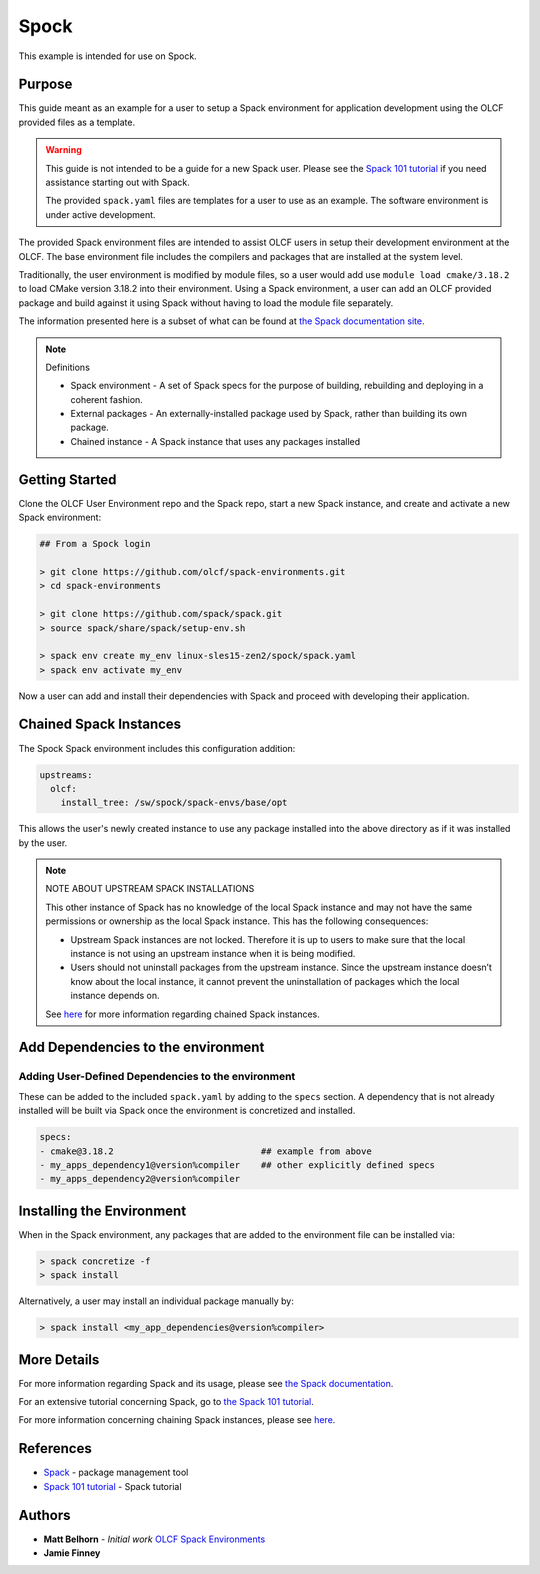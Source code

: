 Spock
################################################

This example is intended for use on Spock.

Purpose
------------------------------------------------

This guide meant as an example for a user to setup a Spack environment for application development using the OLCF 
provided files as a template.

.. warning::

  This guide is not intended to be a guide for a new Spack user.  Please see the 
  `Spack 101 tutorial <https://spack-tutorial.readthedocs.io/en/latest/>`_ if you need assistance starting out with Spack.

  The provided ``spack.yaml`` files are templates for a user to use as an example.  The software environment is 
  under active development.

The provided Spack environment files are intended to assist OLCF users in setup their development environment at the 
OLCF.  The base environment file includes the compilers and packages that are installed at the system level.

Traditionally, the user environment is modified by module files, so a user would add use  ``module load cmake/3.18.2`` to 
load CMake version 3.18.2 into their environment.  Using a Spack environment, a user can add an OLCF provided package
and build against it using Spack without having to load the module file separately.

The information presented here is a subset of what can be found at `the Spack documentation site <https://spack.readthedocs.io/>`_.

.. note::
  Definitions

  - Spack environment - A set of Spack specs for the purpose of building, rebuilding and deploying in a coherent fashion.

  - External packages - An externally-installed package used by Spack, rather than building its own package.

  - Chained instance - A Spack instance that uses any packages installed 

Getting Started
------------------------------------------------

Clone the OLCF User Environment repo and the Spack repo, start a new Spack instance, and create and activate a new Spack environment:

.. code-block:: none

  ## From a Spock login

  > git clone https://github.com/olcf/spack-environments.git
  > cd spack-environments

  > git clone https://github.com/spack/spack.git
  > source spack/share/spack/setup-env.sh

  > spack env create my_env linux-sles15-zen2/spock/spack.yaml
  > spack env activate my_env

Now a user can add and install their dependencies with Spack and proceed with developing their application.

Chained Spack Instances
------------------------------------------------

The Spock Spack environment includes this configuration addition:

.. code-block:: none

  upstreams:
    olcf:
      install_tree: /sw/spock/spack-envs/base/opt

This allows the user's newly created instance to use any package installed into the above directory as if it was
installed by the user.

.. note::

  NOTE ABOUT UPSTREAM SPACK INSTALLATIONS

  This other instance of Spack has no knowledge of the local Spack instance and may not have the same permissions
  or ownership as the local Spack instance. This has the following consequences:

  - Upstream Spack instances are not locked. Therefore it is up to users to make sure that the local instance is not
    using an upstream instance when it is being modified.

  - Users should not uninstall packages from the upstream instance. Since the upstream instance doesn’t know about
    the local instance, it cannot prevent the uninstallation of packages which the local instance depends on.

  See `here <https://spack.readthedocs.io/en/latest/chain.html#chaining-spack-installations>`_ for more information
  regarding chained Spack instances.

Add Dependencies to the environment
------------------------------------------------

Adding User-Defined Dependencies to the environment
====================================================

These can be added to the included ``spack.yaml`` by adding to the ``specs`` section.  A dependency that is not 
already installed will be built via Spack once the environment is concretized and installed.

.. code-block:: none

  specs:
  - cmake@3.18.2                            ## example from above
  - my_apps_dependency1@version%compiler    ## other explicitly defined specs
  - my_apps_dependency2@version%compiler

Installing the Environment
------------------------------------------------

When in the Spack environment, any packages that are added to the environment file can be installed via:

.. code-block:: none

  > spack concretize -f
  > spack install

Alternatively, a user may install an individual package manually by:

.. code-block:: none

  > spack install <my_app_dependencies@version%compiler>

More Details
------------------------------------------------

For more information regarding Spack and its usage, please see `the Spack documentation <https://spack.readthedocs.io/>`_.

For an extensive tutorial concerning Spack, go to `the Spack 101 tutorial <https://spack-tutorial.readthedocs.io/en/latest/>`_.

For more information concerning chaining Spack instances, please see 
`here <https://spack.readthedocs.io/en/latest/chain.html#chaining-spack-installations>`_.

References
------------------------------------------------
* `Spack <https://spack.readthedocs.io/>`_ - package management tool
* `Spack 101 tutorial <https://spack-tutorial.readthedocs.io/en/latest/>`_ - Spack tutorial

Authors
------------------------------------------------
* **Matt Belhorn** - *Initial work* `OLCF Spack Environments <https://github.com/mpbelhorn/olcf-spack-environments>`_
* **Jamie Finney**

